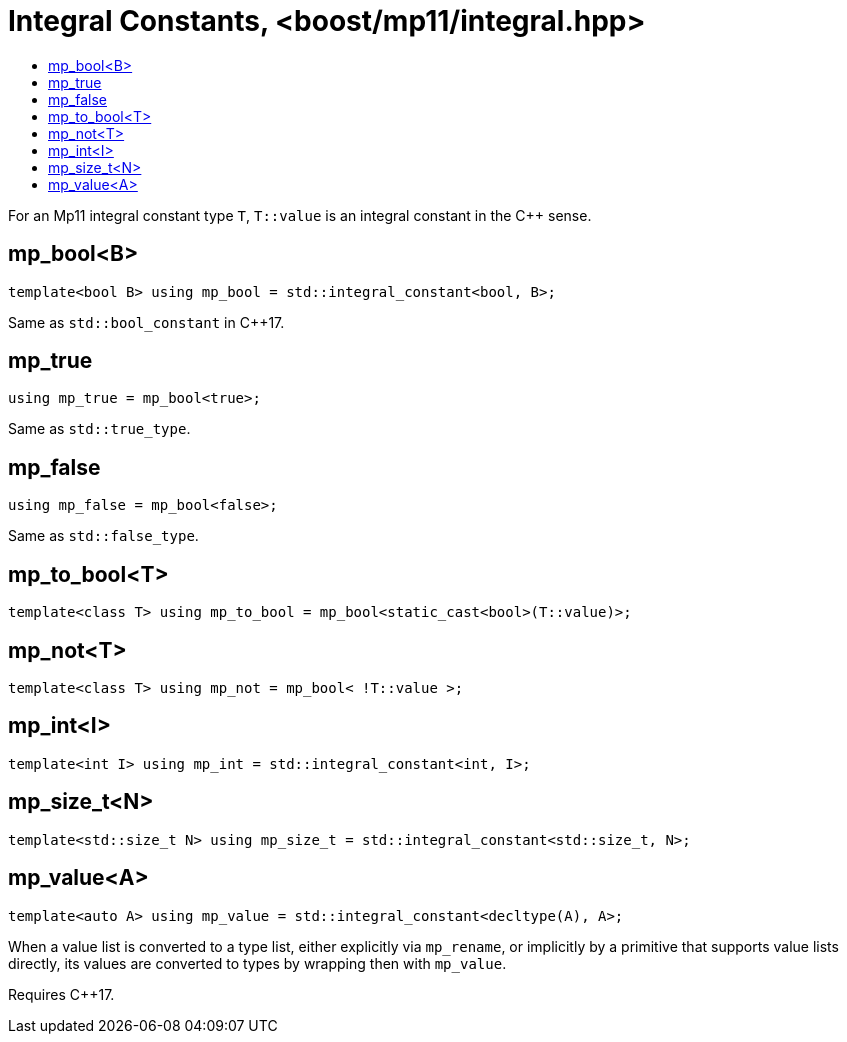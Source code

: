 ////
Copyright 2017 Peter Dimov

Distributed under the Boost Software License, Version 1.0.

See accompanying file LICENSE_1_0.txt or copy at
http://www.boost.org/LICENSE_1_0.txt
////

[#integral]
# Integral Constants, <boost/mp11/integral.hpp>
:toc:
:toc-title:
:idprefix:

For an Mp11 integral constant type `T`, `T::value` is an integral constant in the C++ sense.

## mp_bool<B>

    template<bool B> using mp_bool = std::integral_constant<bool, B>;

Same as `std::bool_constant` in C++17.

## mp_true

    using mp_true = mp_bool<true>;

Same as `std::true_type`.

## mp_false

    using mp_false = mp_bool<false>;

Same as `std::false_type`.

## mp_to_bool<T>

    template<class T> using mp_to_bool = mp_bool<static_cast<bool>(T::value)>;

## mp_not<T>

    template<class T> using mp_not = mp_bool< !T::value >;

## mp_int<I>

    template<int I> using mp_int = std::integral_constant<int, I>;

## mp_size_t<N>

    template<std::size_t N> using mp_size_t = std::integral_constant<std::size_t, N>;

## mp_value<A>

    template<auto A> using mp_value = std::integral_constant<decltype(A), A>;

When a value list is converted to a type list, either explicitly via `mp_rename`, or
implicitly by a primitive that supports value lists directly, its values are converted
to types by wrapping then with `mp_value`.

Requires {cpp}17.
